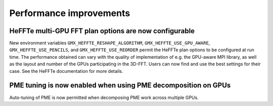 Performance improvements
^^^^^^^^^^^^^^^^^^^^^^^^

.. Note to developers!
   Please use """"""" to underline the individual entries for fixed issues in the subfolders,
   otherwise the formatting on the webpage is messed up.
   Also, please use the syntax :issue:`number` to reference issues on GitLab, without
   a space between the colon and number!

HeFFTe multi-GPU FFT plan options are now configurable
""""""""""""""""""""""""""""""""""""""""""""""""""""""

New environment variables ``GMX_HEFFTE_RESHAPE_ALGORITHM``,
``GMX_HEFFTE_USE_GPU_AWARE``, ``GMX_HEFFTE_USE_PENCILS``, and
``GMX_HEFFTE_USE_REORDER`` permit the HeFFTe plan options to be
configured at run time. The performance obtained can vary with the
quality of implementation of e.g. the GPU-aware MPI library, as well
as the layout and number of the GPUs participating in the 3D-FFT.
Users can now find and use the best settings for their case. See
the HeFFTe documentation for more details.

PME tuning is now enabled when using PME decomposition on GPUs
""""""""""""""""""""""""""""""""""""""""""""""""""""""""""""""

Auto-tuning of PME is now permitted when decomposing PME work across
multiple GPUs.
